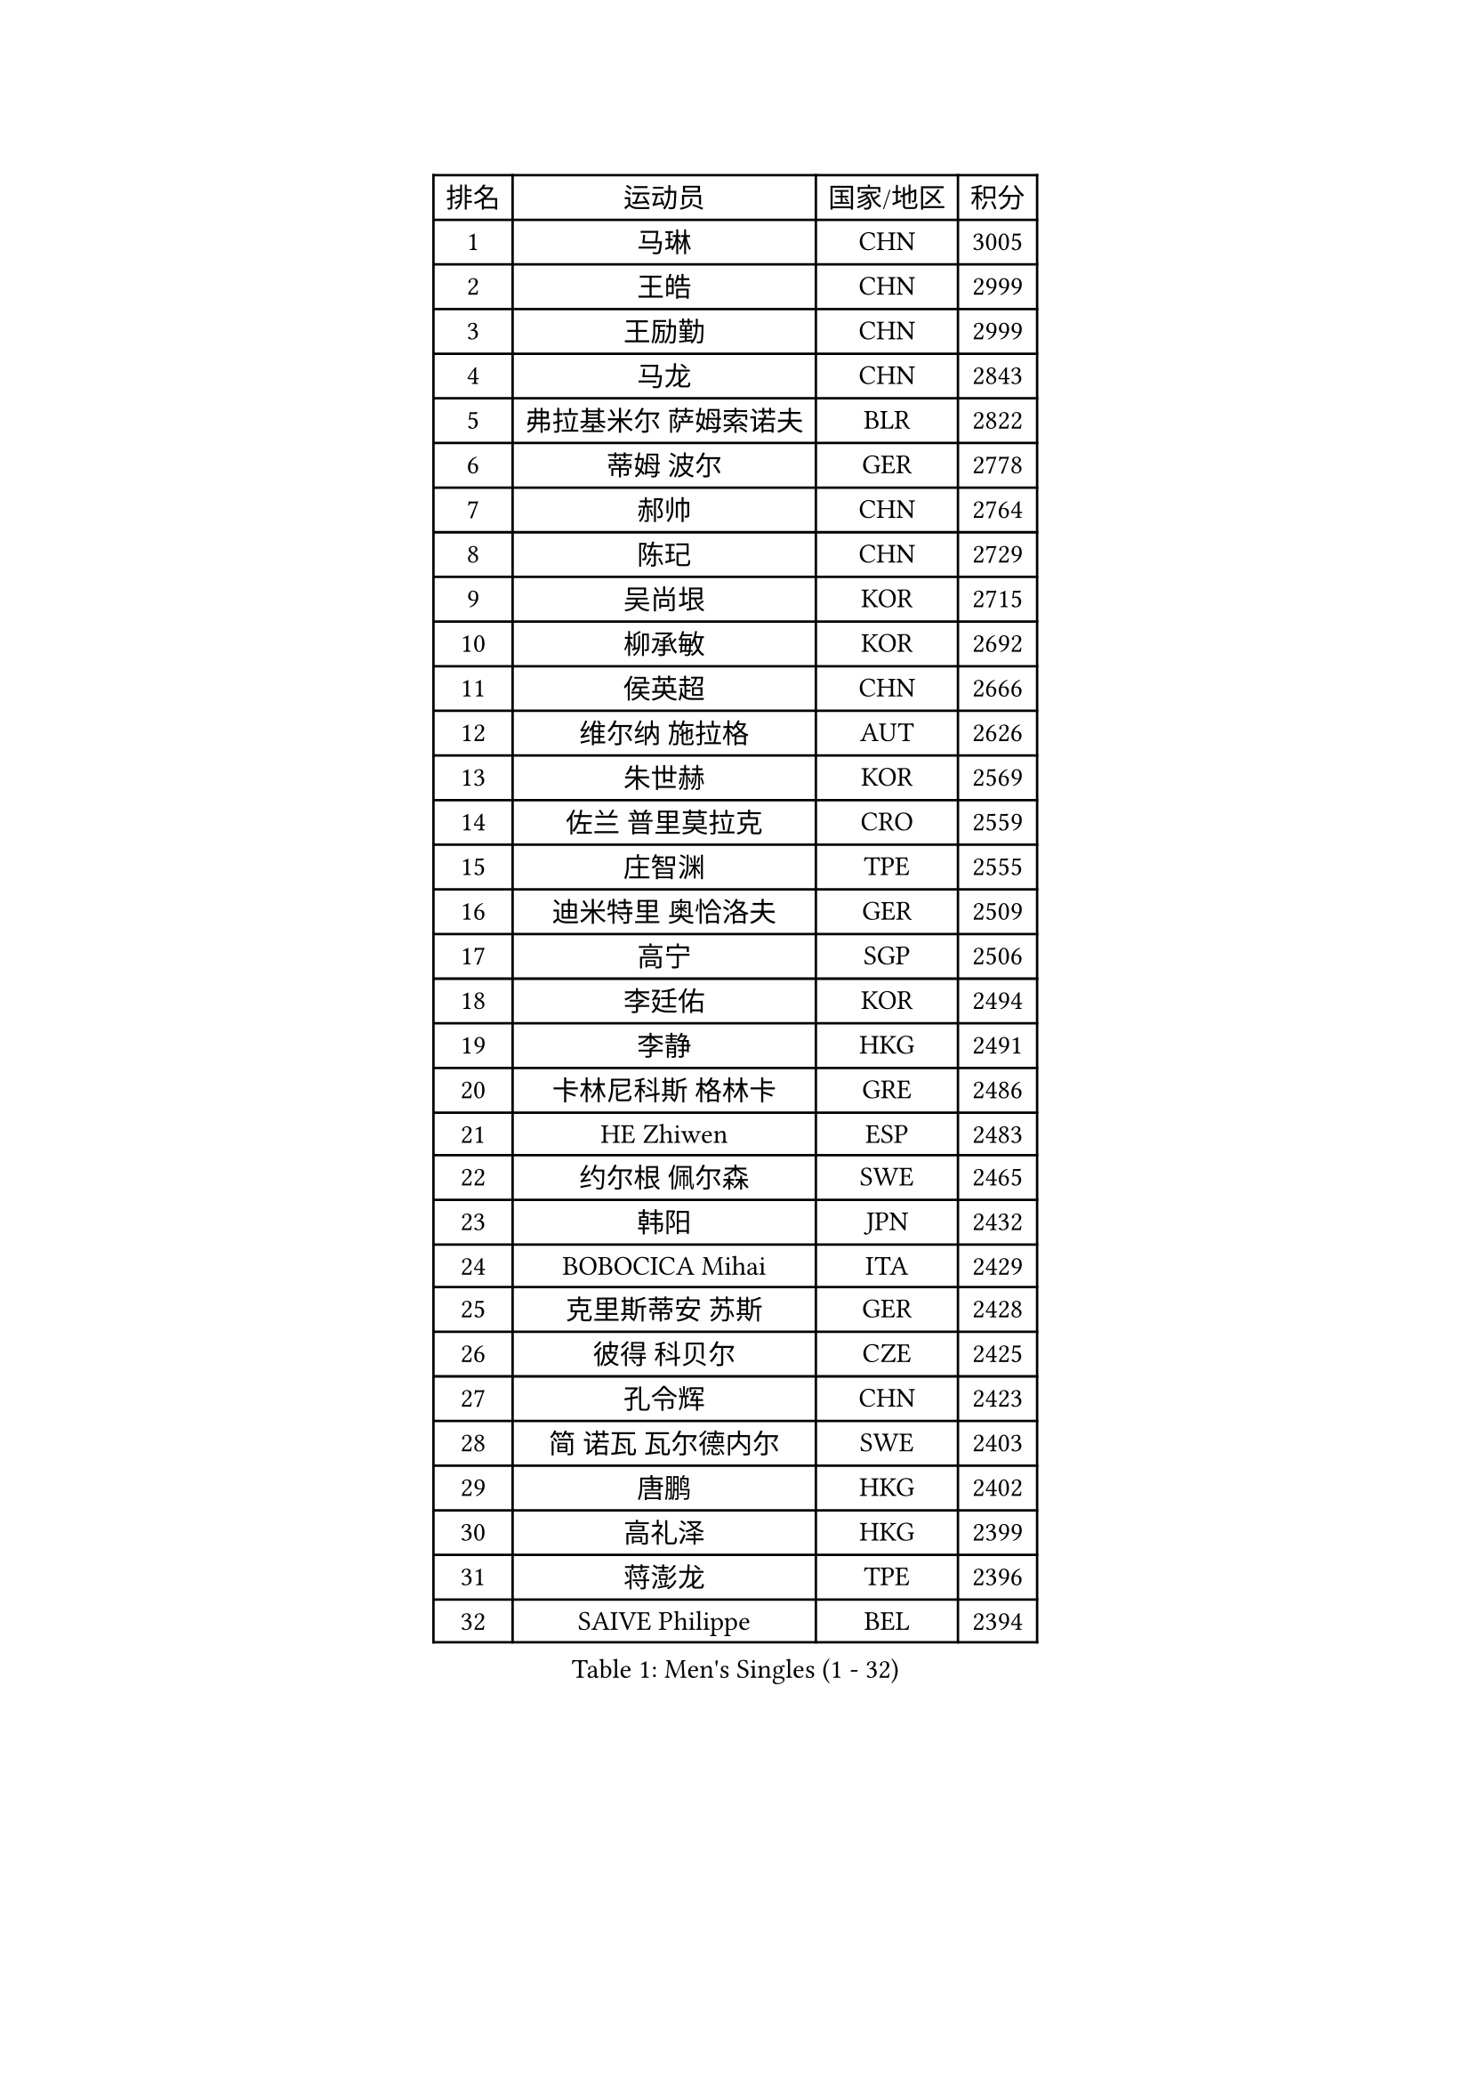 
#set text(font: ("Courier New", "NSimSun"))
#figure(
  caption: "Men's Singles (1 - 32)",
    table(
      columns: 4,
      [排名], [运动员], [国家/地区], [积分],
      [1], [马琳], [CHN], [3005],
      [2], [王皓], [CHN], [2999],
      [3], [王励勤], [CHN], [2999],
      [4], [马龙], [CHN], [2843],
      [5], [弗拉基米尔 萨姆索诺夫], [BLR], [2822],
      [6], [蒂姆 波尔], [GER], [2778],
      [7], [郝帅], [CHN], [2764],
      [8], [陈玘], [CHN], [2729],
      [9], [吴尚垠], [KOR], [2715],
      [10], [柳承敏], [KOR], [2692],
      [11], [侯英超], [CHN], [2666],
      [12], [维尔纳 施拉格], [AUT], [2626],
      [13], [朱世赫], [KOR], [2569],
      [14], [佐兰 普里莫拉克], [CRO], [2559],
      [15], [庄智渊], [TPE], [2555],
      [16], [迪米特里 奥恰洛夫], [GER], [2509],
      [17], [高宁], [SGP], [2506],
      [18], [李廷佑], [KOR], [2494],
      [19], [李静], [HKG], [2491],
      [20], [卡林尼科斯 格林卡], [GRE], [2486],
      [21], [HE Zhiwen], [ESP], [2483],
      [22], [约尔根 佩尔森], [SWE], [2465],
      [23], [韩阳], [JPN], [2432],
      [24], [BOBOCICA Mihai], [ITA], [2429],
      [25], [克里斯蒂安 苏斯], [GER], [2428],
      [26], [彼得 科贝尔], [CZE], [2425],
      [27], [孔令辉], [CHN], [2423],
      [28], [简 诺瓦 瓦尔德内尔], [SWE], [2403],
      [29], [唐鹏], [HKG], [2402],
      [30], [高礼泽], [HKG], [2399],
      [31], [蒋澎龙], [TPE], [2396],
      [32], [SAIVE Philippe], [BEL], [2394],
    )
  )#pagebreak()

#set text(font: ("Courier New", "NSimSun"))
#figure(
  caption: "Men's Singles (33 - 64)",
    table(
      columns: 4,
      [排名], [运动员], [国家/地区], [积分],
      [33], [TAN Ruiwu], [CRO], [2389],
      [34], [阿德里安 克里桑], [ROU], [2387],
      [35], [水谷隼], [JPN], [2378],
      [36], [CHIANG Hung-Chieh], [TPE], [2376],
      [37], [陈卫星], [AUT], [2376],
      [38], [阿列克谢 斯米尔诺夫], [RUS], [2376],
      [39], [张钰], [HKG], [2371],
      [40], [LIN Ju], [DOM], [2367],
      [41], [TAKAKIWA Taku], [JPN], [2357],
      [42], [YANG Zi], [SGP], [2352],
      [43], [米凯尔 梅兹], [DEN], [2346],
      [44], [PISTEJ Lubomir], [SVK], [2344],
      [45], [特林科 基恩], [NED], [2342],
      [46], [ROSSKOPF Jorg], [GER], [2339],
      [47], [FILIMON Andrei], [ROU], [2336],
      [48], [BLASZCZYK Lucjan], [POL], [2334],
      [49], [博扬 托基奇], [SLO], [2328],
      [50], [巴斯蒂安 斯蒂格], [GER], [2325],
      [51], [#text(gray, "FENG Zhe")], [BUL], [2321],
      [52], [岸川圣也], [JPN], [2311],
      [53], [LEUNG Chu Yan], [HKG], [2307],
      [54], [尹在荣], [KOR], [2307],
      [55], [让 米歇尔 赛弗], [BEL], [2304],
      [56], [帕特里克 奇拉], [FRA], [2300],
      [57], [LIM Jaehyun], [KOR], [2293],
      [58], [张超], [CHN], [2292],
      [59], [LEGOUT Christophe], [FRA], [2291],
      [60], [詹斯 伦德奎斯特], [SWE], [2290],
      [61], [ELOI Damien], [FRA], [2288],
      [62], [MONTEIRO Thiago], [BRA], [2286],
      [63], [TORIOLA Segun], [NGR], [2274],
      [64], [江天一], [HKG], [2273],
    )
  )#pagebreak()

#set text(font: ("Courier New", "NSimSun"))
#figure(
  caption: "Men's Singles (65 - 96)",
    table(
      columns: 4,
      [排名], [运动员], [国家/地区], [积分],
      [65], [HAKANSSON Fredrik], [SWE], [2272],
      [66], [LEE Jungsam], [KOR], [2270],
      [67], [邱贻可], [CHN], [2264],
      [68], [#text(gray, "ZHOU Bin")], [CHN], [2260],
      [69], [TOSIC Roko], [CRO], [2252],
      [70], [CHO Eonrae], [KOR], [2251],
      [71], [吉田海伟], [JPN], [2244],
      [72], [CHANG Yen-Shu], [TPE], [2244],
      [73], [MAZUNOV Dmitry], [RUS], [2243],
      [74], [GORAK Daniel], [POL], [2242],
      [75], [安德烈 加奇尼], [CRO], [2241],
      [76], [帕纳吉奥迪斯 吉奥尼斯], [GRE], [2240],
      [77], [WU Chih-Chi], [TPE], [2239],
      [78], [BENTSEN Allan], [DEN], [2237],
      [79], [HAN Jimin], [KOR], [2229],
      [80], [JAKAB Janos], [HUN], [2227],
      [81], [MATSUSHITA Koji], [JPN], [2227],
      [82], [LEE Jinkwon], [KOR], [2219],
      [83], [罗伯特 加尔多斯], [AUT], [2215],
      [84], [CHTCHETININE Evgueni], [BLR], [2214],
      [85], [KIM Hyok Bong], [PRK], [2214],
      [86], [沙拉特 卡马尔 阿昌塔], [IND], [2211],
      [87], [KARAKASEVIC Aleksandar], [SRB], [2209],
      [88], [帕特里克 鲍姆], [GER], [2199],
      [89], [KUZMIN Fedor], [RUS], [2197],
      [90], [WOSIK Torben], [GER], [2190],
      [91], [TUGWELL Finn], [DEN], [2186],
      [92], [KIM Junghoon], [KOR], [2181],
      [93], [GERELL Par], [SWE], [2177],
      [94], [许昕], [CHN], [2176],
      [95], [MONRAD Martin], [DEN], [2174],
      [96], [RI Chol Guk], [PRK], [2173],
    )
  )#pagebreak()

#set text(font: ("Courier New", "NSimSun"))
#figure(
  caption: "Men's Singles (97 - 128)",
    table(
      columns: 4,
      [排名], [运动员], [国家/地区], [积分],
      [97], [MATTENET Adrien], [FRA], [2172],
      [98], [LIU Song], [ARG], [2171],
      [99], [MONTEIRO Joao], [POR], [2171],
      [100], [#text(gray, "GUO Keli")], [CHN], [2162],
      [101], [#text(gray, "FRANZ Peter")], [GER], [2162],
      [102], [MONDELLO Massimiliano], [ITA], [2161],
      [103], [#text(gray, "马文革")], [CHN], [2159],
      [104], [马克斯 弗雷塔斯], [POR], [2158],
      [105], [YANG Min], [ITA], [2154],
      [106], [SHMYREV Maxim], [RUS], [2153],
      [107], [KLASEK Marek], [CZE], [2149],
      [108], [PLACHY Josef], [CZE], [2148],
      [109], [蒂亚戈 阿波罗尼亚], [POR], [2148],
      [110], [OYA Hidetoshi], [JPN], [2146],
      [111], [FEJER-KONNERTH Zoltan], [GER], [2143],
      [112], [PAZSY Ferenc], [HUN], [2141],
      [113], [SVENSSON Robert], [SWE], [2136],
      [114], [WANG Wei], [ESP], [2130],
      [115], [VOSTES Yannick], [BEL], [2127],
      [116], [MACHADO Carlos], [ESP], [2123],
      [117], [WANG Zengyi], [POL], [2119],
      [118], [SKACHKOV Kirill], [RUS], [2119],
      [119], [LEI Zhenhua], [CHN], [2116],
      [120], [KEINATH Thomas], [SVK], [2115],
      [121], [SEREDA Peter], [SVK], [2114],
      [122], [ZHANG Wilson], [CAN], [2109],
      [123], [CHO Jihoon], [KOR], [2108],
      [124], [#text(gray, "LENGEROV Kostadin")], [AUT], [2103],
      [125], [ANDRIANOV Sergei], [RUS], [2103],
      [126], [GRIGOREV Artur], [RUS], [2101],
      [127], [VYBORNY Richard], [CZE], [2097],
      [128], [GRUJIC Slobodan], [SRB], [2094],
    )
  )